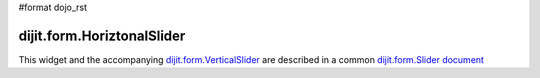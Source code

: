 #format dojo_rst

dijit.form.HoriztonalSlider
===========================

This widget and the accompanying `dijit.form.VerticalSlider <dijit/form/Slider>`_ are described in a common `dijit.form.Slider document <dijit/form/Slider>`_

